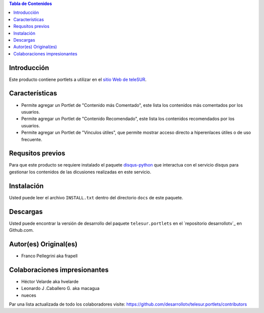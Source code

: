 .. -*- coding: utf-8 -*-

.. contents:: Tabla de Contenidos

Introducción
============

Este producto contiene portlets a utilizar en el `sitio Web de teleSUR`_.

Características
===============

- Permite agregar un Portlet de "Contenido más Comentado", este lista los contenidos más comentados por los usuarios.
- Permite agregar un Portlet de "Contenido Recomendado", este lista los contenidos recomendados por los usuarios.
- Permite agregar un Portlet de "Vínculos útiles", que permite mostrar acceso directo a hiperenlaces útiles o de uso frecuente.

Requsitos previos
=================

Para que este producto se requiere instalado el paquete `disqus-python`_ que interactua con el servicio disqus para gestionar los contenidos de las dicusiones realizadas en este servicio.

Instalación
===========

Usted puede leer el archivo ``INSTALL.txt`` dentro del directorio ``docs`` de este paquete.


Descargas
=========

Usted puede encontrar la versión de desarrollo del paquete ``telesur.portlets`` en el `repositorio desarrollotv`_ en Github.com.


Autor(es) Original(es)
======================

* Franco Pellegrini aka frapell

Colaboraciones impresionantes
=============================

* Héctor Velarde aka hvelarde

* Leonardo J .Caballero G. aka macagua

* nueces

Par una lista actualizada de todo los colaboradores visite: https://github.com/desarrollotv/telesur.portlets/contributors

.. _sitio Web de teleSUR: http://telesurtv.net/
.. _disqus-python: http://pypi.python.org/pypi/disqus-python
.. _telesur.portlets: https://github.com/desarrollotv/telesur.portlets

